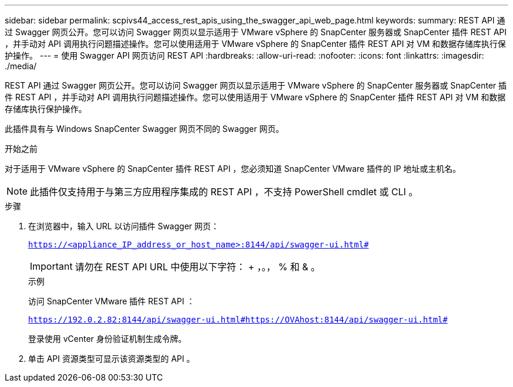 ---
sidebar: sidebar 
permalink: scpivs44_access_rest_apis_using_the_swagger_api_web_page.html 
keywords:  
summary: REST API 通过 Swagger 网页公开。您可以访问 Swagger 网页以显示适用于 VMware vSphere 的 SnapCenter 服务器或 SnapCenter 插件 REST API ，并手动对 API 调用执行问题描述操作。您可以使用适用于 VMware vSphere 的 SnapCenter 插件 REST API 对 VM 和数据存储库执行保护操作。 
---
= 使用 Swagger API 网页访问 REST API
:hardbreaks:
:allow-uri-read: 
:nofooter: 
:icons: font
:linkattrs: 
:imagesdir: ./media/


[role="lead"]
REST API 通过 Swagger 网页公开。您可以访问 Swagger 网页以显示适用于 VMware vSphere 的 SnapCenter 服务器或 SnapCenter 插件 REST API ，并手动对 API 调用执行问题描述操作。您可以使用适用于 VMware vSphere 的 SnapCenter 插件 REST API 对 VM 和数据存储库执行保护操作。

此插件具有与 Windows SnapCenter Swagger 网页不同的 Swagger 网页。

.开始之前
对于适用于 VMware vSphere 的 SnapCenter 插件 REST API ，您必须知道 SnapCenter VMware 插件的 IP 地址或主机名。


NOTE: 此插件仅支持用于与第三方应用程序集成的 REST API ，不支持 PowerShell cmdlet 或 CLI 。

.步骤
. 在浏览器中，输入 URL 以访问插件 Swagger 网页：
+
`https://<appliance_IP_address_or_host_name>:8144/api/swagger-ui.html#`

+

IMPORTANT: 请勿在 REST API URL 中使用以下字符： + ，。， % 和 & 。

+
.示例
访问 SnapCenter VMware 插件 REST API ：

+
`https://192.0.2.82:8144/api/swagger-ui.html#https://OVAhost:8144/api/swagger-ui.html#`

+
登录使用 vCenter 身份验证机制生成令牌。

. 单击 API 资源类型可显示该资源类型的 API 。

